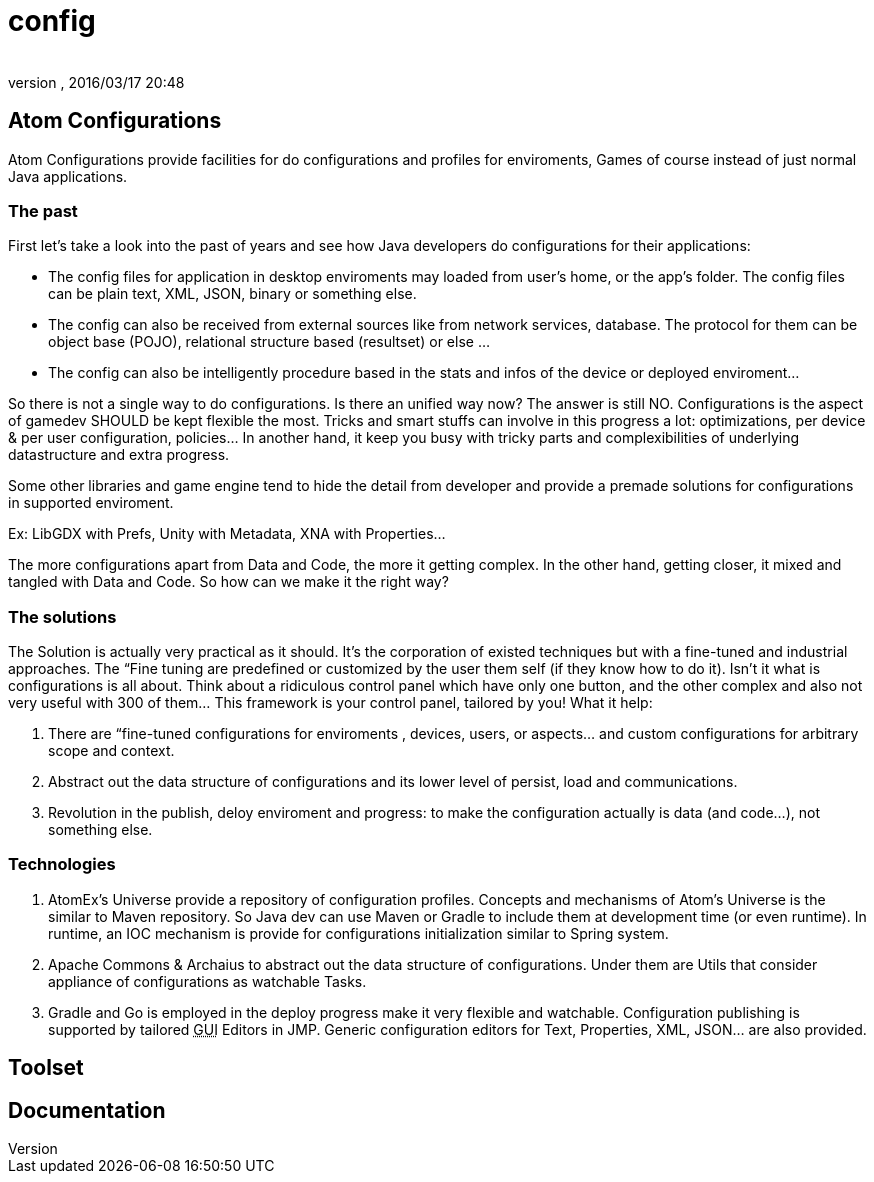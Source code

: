 = config
:author: 
:revnumber: 
:revdate: 2016/03/17 20:48
:relfileprefix: ../../../../
:imagesdir: ../../../..
ifdef::env-github,env-browser[:outfilesuffix: .adoc]



== Atom Configurations

Atom Configurations provide facilities for do configurations and profiles for enviroments, Games of course instead of just normal Java applications.


=== The past

First let's take a look into the past of years and see how Java developers do configurations for their applications: 

*  The config files for application in desktop enviroments may loaded from user's home, or the app's folder. The config files can be plain text, XML, JSON, binary or something else.
*  The config can also be received from external sources like from network services, database. The protocol for them can be object base (POJO), relational structure based (resultset) or else …
*  The config can also be intelligently procedure based in the stats and infos of the device or deployed enviroment…

So there is not a single way to do configurations. Is there an unified way now?
The answer is still NO. Configurations is the aspect of gamedev SHOULD be kept flexible the most. Tricks and smart stuffs can involve in this progress a lot: optimizations, per device &amp; per user configuration, policies… In another hand, it keep you busy with tricky parts and complexibilities of underlying datastructure and extra progress.

Some other libraries and game engine tend to hide the detail from developer and provide a premade solutions for configurations in supported enviroment. 

Ex: LibGDX with Prefs, Unity with Metadata, XNA with Properties…

The more configurations apart from Data and Code, the more it getting complex. In the other hand, getting closer, it mixed and tangled with Data and Code. So how can we make it the right way?


=== The solutions

The Solution is actually very practical as it should. It's the corporation of existed techniques but with a fine-tuned and industrial approaches. The “Fine tuning are predefined or customized by the user them self (if they know how to do it). Isn't it what is configurations is all about. Think about a ridiculous control panel which have only one button, and the other complex and also not very useful with 300 of them… This framework is your control panel, tailored by you! What it help:

.  There are “fine-tuned configurations for enviroments , devices, users, or aspects… and custom configurations for arbitrary scope and context.
.  Abstract out the data structure of configurations and its lower level of persist, load and communications.
.  Revolution in the publish, deloy enviroment and progress: to make the configuration actually is data (and code…), not something else.


=== Technologies

.  AtomEx's Universe provide a repository of configuration profiles. Concepts and mechanisms of Atom's Universe is the similar to Maven repository. So Java dev can use Maven or Gradle to include them at development time (or even runtime). In runtime, an IOC mechanism is provide for configurations initialization similar to Spring system.
.  Apache Commons &amp; Archaius to abstract out the data structure of configurations. Under them are Utils that consider appliance of configurations as watchable Tasks.
.  Gradle and Go is employed in the deploy progress make it very flexible and watchable. Configuration publishing is supported by tailored +++<abbr title="Graphical User Interface">GUI</abbr>+++ Editors in JMP. Generic configuration editors for Text, Properties, XML, JSON… are also provided.


== Toolset


== Documentation

